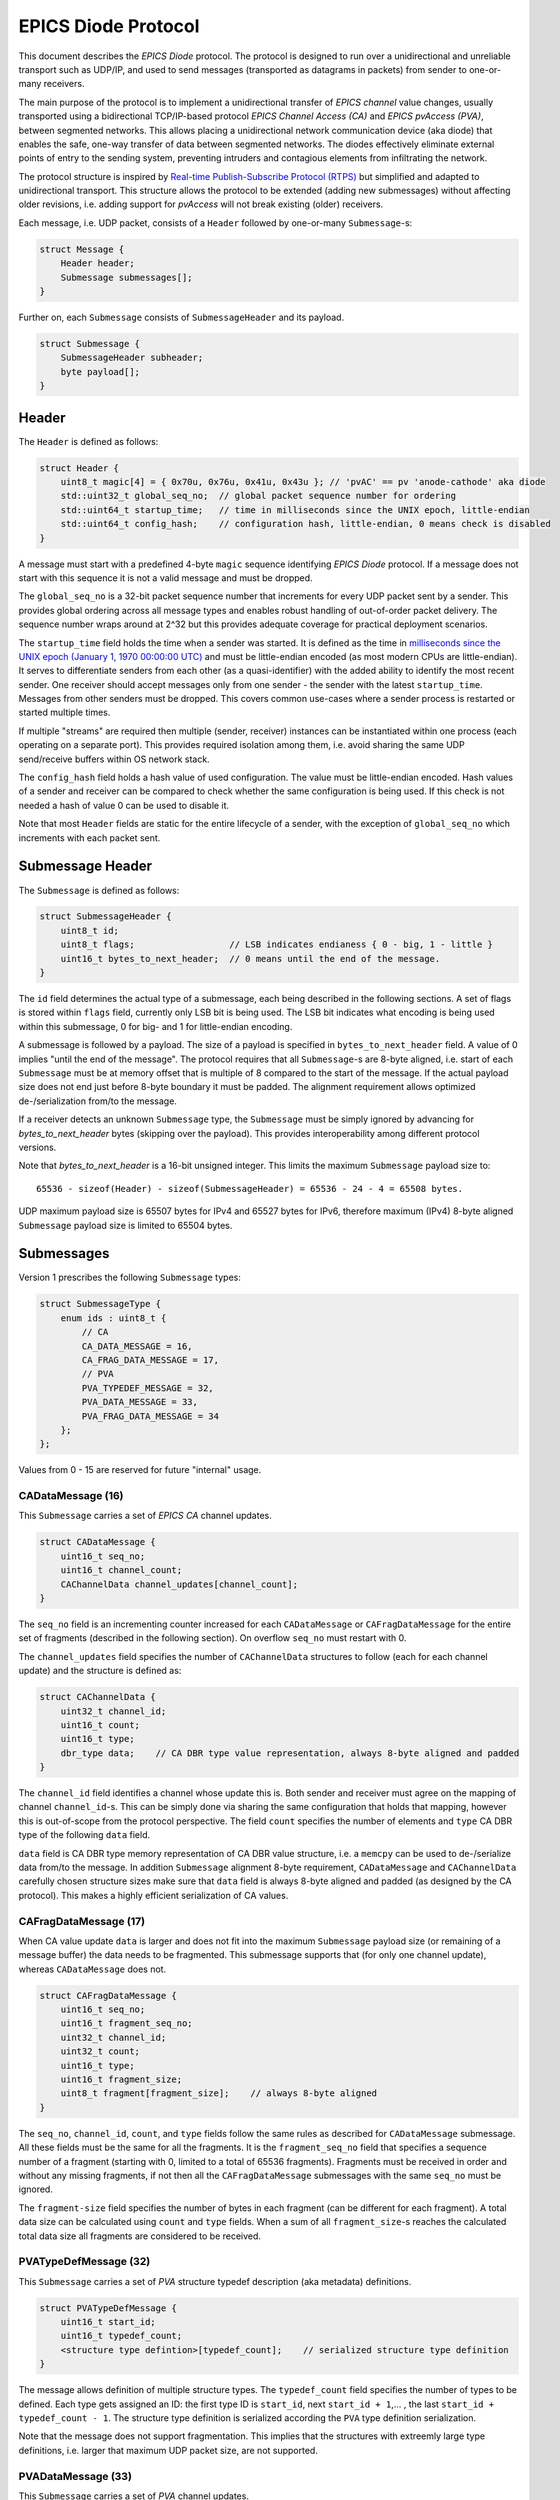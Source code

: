 EPICS Diode Protocol
====================

This document describes the `EPICS Diode` protocol. The protocol is designed to run over a unidirectional
and unreliable transport such as UDP/IP, and used to send messages (transported as datagrams in packets)
from sender to one-or-many receivers.

The main purpose of the protocol is to implement a unidirectional transfer of `EPICS channel` value changes,
usually transported using a bidirectional TCP/IP-based protocol `EPICS Channel Access (CA)` and `EPICS pvAccess (PVA)`, between segmented networks.
This allows placing a unidirectional network communication device (aka diode) that enables the safe, one-way transfer of data between segmented networks.
The diodes effectively eliminate external points of entry to the sending system, preventing intruders and contagious elements from infiltrating the network.

The protocol structure is inspired by `Real-time Publish-Subscribe Protocol (RTPS) <https://www.omg.org/spec/DDSI-RTPS>`_ but simplified and adapted to unidirectional transport.
This structure allows the protocol to be extended (adding new submessages) without affecting older revisions,
i.e. adding support for `pvAccess` will not break existing (older) receivers.

Each message, i.e. UDP packet, consists of a ``Header`` followed by one-or-many ``Submessage``-s:

.. code-block:: c++

    struct Message {
        Header header;
        Submessage submessages[];
    }

Further on, each ``Submessage`` consists of ``SubmessageHeader`` and its payload.

.. code-block:: c++

    struct Submessage {
        SubmessageHeader subheader;
        byte payload[];
    }

Header
------

The ``Header`` is defined as follows:

.. code-block:: c++

    struct Header {
        uint8_t magic[4] = { 0x70u, 0x76u, 0x41u, 0x43u }; // 'pvAC' == pv 'anode-cathode' aka diode
        std::uint32_t global_seq_no;  // global packet sequence number for ordering
        std::uint64_t startup_time;   // time in milliseconds since the UNIX epoch, little-endian
        std::uint64_t config_hash;    // configuration hash, little-endian, 0 means check is disabled
    }

A message must start with a predefined 4-byte ``magic`` sequence identifying `EPICS Diode` protocol.
If a message does not start with this sequence it is not a valid message and must be dropped.

The ``global_seq_no`` is a 32-bit packet sequence number that increments for every UDP packet sent by a sender.
This provides global ordering across all message types and enables robust handling of out-of-order packet delivery.
The sequence number wraps around at 2^32 but this provides adequate coverage for practical deployment scenarios.

The ``startup_time`` field holds the time when a sender was started.
It is defined as the time in `milliseconds since the UNIX epoch (January 1, 1970 00:00:00 UTC) <https://currentmillis.com/>`_ and
must be little-endian encoded (as most modern CPUs are little-endian).
It serves to differentiate senders from each other (as a quasi-identifier) with 
the added ability to identify the most recent sender. One receiver should accept messages only from
one sender - the sender with the latest ``startup_time``. Messages from other senders must be dropped.
This covers common use-cases where a sender process is restarted or started multiple times.

If multiple "streams" are required then multiple (sender, receiver) instances can be instantiated
within one process (each operating on a separate port). This provides required isolation among them,
i.e. avoid sharing the same UDP send/receive buffers within OS network stack.

The ``config_hash`` field holds a hash value of used configuration. The value must be little-endian encoded.
Hash values of a sender and receiver can be compared to check whether the same configuration is being used.
If this check is not needed a hash of value 0 can be used to disable it.

Note that most ``Header`` fields are static for the entire lifecycle of a sender, with the exception of ``global_seq_no`` which increments with each packet sent.


Submessage Header
-----------------

The ``Submessage`` is defined as follows:
 
.. code-block:: c++

    struct SubmessageHeader {
        uint8_t id;
        uint8_t flags;                  // LSB indicates endianess { 0 - big, 1 - little }
        uint16_t bytes_to_next_header;  // 0 means until the end of the message.
    }

The ``id`` field determines the actual type of a submessage, each being described in the following sections.
A set of flags is stored within ``flags`` field, currently only LSB bit is being used. The LSB bit indicates
what encoding is being used within this submessage, 0 for big- and 1 for little-endian encoding.

A submessage is followed by a payload. The size of a payload is specified in ``bytes_to_next_header`` field.
A value of 0 implies "until the end of the message". The protocol requires that all ``Submessage``-s are 8-byte aligned,
i.e. start of each ``Submessage`` must be at memory offset that is multiple of 8 compared to the start of the message.
If the actual payload size does not end just before 8-byte boundary it must be padded. The alignment requirement allows
optimized de-/serialization from/to the message.

If a receiver detects an unknown ``Submessage`` type, the ``Submessage`` must be simply ignored by
advancing for `bytes_to_next_header` bytes (skipping over the payload). This provides interoperability among
different protocol versions.

Note that `bytes_to_next_header` is a 16-bit unsigned integer. This limits the maximum ``Submessage`` payload size to::

    65536 - sizeof(Header) - sizeof(SubmessageHeader) = 65536 - 24 - 4 = 65508 bytes.

UDP maximum payload size is 65507 bytes for IPv4 and 65527 bytes for IPv6,
therefore maximum (IPv4) 8-byte aligned ``Submessage`` payload size is limited to 65504 bytes.

Submessages
-----------

Version 1 prescribes the following ``Submessage`` types:

.. code-block:: c++

    struct SubmessageType {
        enum ids : uint8_t {
            // CA
            CA_DATA_MESSAGE = 16,
            CA_FRAG_DATA_MESSAGE = 17,
            // PVA
            PVA_TYPEDEF_MESSAGE = 32,
            PVA_DATA_MESSAGE = 33,
            PVA_FRAG_DATA_MESSAGE = 34
        };
    };

Values from 0 - 15 are reserved for future "internal" usage.

CADataMessage (16)
~~~~~~~~~~~~~~~~~~

This ``Submessage`` carries a set of `EPICS CA` channel updates. 

.. code-block:: c++

    struct CADataMessage {
        uint16_t seq_no;
        uint16_t channel_count; 
        CAChannelData channel_updates[channel_count]; 
    }

The ``seq_no`` field is an incrementing counter increased for each ``CADataMessage`` or ``CAFragDataMessage`` for the entire set of fragments (described in the following section).
On overflow ``seq_no`` must restart with 0.

The ``channel_updates`` field specifies the number of ``CAChannelData`` structures to follow (each for each channel update) and the structure is defined as:

.. code-block:: c++

    struct CAChannelData {
        uint32_t channel_id;
        uint16_t count;
        uint16_t type;
        dbr_type data;    // CA DBR type value representation, always 8-byte aligned and padded
    }

The ``channel_id`` field identifies a channel whose update this is. Both sender and receiver must agree on the mapping of channel ``channel_id``-s.
This can be simply done via sharing the same configuration that holds that mapping, however this is out-of-scope from the protocol perspective.
The field ``count`` specifies the number of elements and ``type`` CA DBR type of the following ``data`` field.

``data`` field is CA DBR type memory representation of CA DBR value structure, i.e. a ``memcpy`` can be used to de-/serialize data from/to the message.
In addition ``Submessage`` alignment 8-byte requirement, ``CADataMessage`` and ``CAChannelData`` carefully chosen structure sizes make sure that
``data`` field is always 8-byte aligned and padded (as designed by the CA protocol). This makes a highly efficient serialization of CA values.

CAFragDataMessage (17)
~~~~~~~~~~~~~~~~~~~~~~

When CA value update ``data`` is larger and does not fit into the maximum ``Submessage`` payload size (or remaining of a message buffer)
the data needs to be fragmented. This submessage supports that (for only one channel update), whereas ``CADataMessage`` does not.

.. code-block:: c++

    struct CAFragDataMessage {
        uint16_t seq_no;
        uint16_t fragment_seq_no;  
        uint32_t channel_id;
        uint32_t count;
        uint16_t type;
        uint16_t fragment_size;    
        uint8_t fragment[fragment_size];    // always 8-byte aligned
    }

The ``seq_no``, ``channel_id``, ``count``, and ``type`` fields follow the same rules as described for ``CADataMessage`` submessage.
All these fields must be the same for all the fragments. It is the ``fragment_seq_no`` field that specifies a sequence number of 
a fragment (starting with 0, limited to a total of 65536 fragments). Fragments must be received in order and without any
missing fragments, if not then all the ``CAFragDataMessage`` submessages with the same ``seq_no`` must be ignored.

The ``fragment-size`` field specifies the number of bytes in each fragment (can be different for each fragment).
A total data size can be calculated using ``count`` and ``type`` fields. When a sum of all ``fragment_size``-s reaches
the calculated total data size all fragments are considered to be received.

PVATypeDefMessage (32)
~~~~~~~~~~~~~~~~~~~~~~~

This ``Submessage`` carries a set of `PVA` structure typedef description (aka metadata) definitions. 

.. code-block:: c++

    struct PVATypeDefMessage {
        uint16_t start_id;
        uint16_t typedef_count;
        <structure type defintion>[typedef_count];    // serialized structure type definition
    }

The message allows definition of multiple structure types. The ``typedef_count`` field specifies the number of types to be defined. 
Each type gets assigned an ID: the first type ID is ``start_id``, next ``start_id + 1``,... , the last ``start_id + typedef_count - 1``.
The structure type definition is serialized according the ``PVA`` type definition serialization.

Note that the message does not support fragmentation. This implies that the structures with extreemly large type definitions,
i.e. larger that maximum UDP packet size, are not supported.

PVADataMessage (33)
~~~~~~~~~~~~~~~~~~~~

This ``Submessage`` carries a set of `PVA` channel updates. 

.. code-block:: c++

    struct PVADataMessage {
        uint16_t seq_no;
        uint16_t channel_count; 
        PVAChannelData channel_updates[channel_count]; 
    }

The ``seq_no`` field is an incrementing counter increased for each ``PVADataMessage`` or ``PVAFragDataMessage`` for the entire set of fragments (described in the following section).
On overflow ``seq_no`` must restart with 0.

The ``channel_updates`` field specifies the number of ``PVAChannelData`` structures to follow (each for each channel update) and the structure is defined as:

.. code-block:: c++

    enum UpdateType : uint8_t  {
        Disconnected = 0,
        Partial = 1,
        Full = 2
    };

    struct PVAChannelData {
        uint32_t channel_id;
        uint16_t update_seq_no; 
        UpdateType update_type;        

        case (update_type) {
          switch Full: 
            uint16_t type_id;
            // NOTE: Full includes Partial update fields, hence no 'break' here
          switch Partial: 
            ::pvxs::BitMask bit_mask;
            ::pvxs::Value value;
            break;
          switch Disconnected:
            break;
        }
    }

The ``channel_id`` field identifies a channel whose update this is. Both sender and receiver must agree on the mapping of channel ``channel_id``-s.
This can be simply done via sharing the same configuration that holds that mapping, however this is out-of-scope from the protocol perspective.

The ``update_type`` determines the type of the update: ``Disconnected`` (disconnect notification), ``Partial`` (partial value update), and
``Full`` (full value update including structure type definition ID). If ``type_id`` is not known yet (defined using ``PVATypeDefMessage`` message),
the update must be ignored.

The ``update_seq_no`` field is an incrementing counter increased for each ``PVAChannelData`` for particual ``channel_id``. This allows
the detection of missed partial updates. When a partial update miss is detected, all the subsequent partial updates must be ignored
until a full value update is received. On overflow ``update_seq_no`` must restart with 0.

The ``type_id`` is an identification of a structure type definition (metadata) defined using  ``PVATypeDefMessage`` message. 
The ``bit_mask`` and ``value`` fields carry an actual value update, serialized according the ``PVA`` data serialization.


PVAFragDataMessage (34)
~~~~~~~~~~~~~~~~~~~~~~~~

When `PVA` value update ``data`` is larger and does not fit into the maximum ``Submessage`` payload size (or remaining of a message buffer)
the data needs to be fragmented. This submessage supports that (for only one channel update), whereas ``PVADataMessage`` does not.

.. code-block:: c++

    enum FragmentFlags : uint8_t  {
        LastFragment = 0x01,
        Unused1 = 0x02,
        Unused2 = 0x04,
        Unused3 = 0x08,
        Unused4 = 0x10,
        Unused5 = 0x20,
        Unused6 = 0x40,
        Unused7 = 0x80
    };

    struct PVAFragDataMessage {
        uint16_t seq_no;
        uint16_t fragment_seq_no;  
        uint32_t channel_id;
        uint16_t update_seq_no; 
        UpdateType update_type;        
        FragmentFlags flags;
        uint16_t fragment_size;    
        uint8_t fragment[fragment_size];    // payload
    }

The ``seq_no``, ``channel_id``, ``update_seq_no``, and ``update_type`` fields follow the same rules as described for ``PVADataMessage`` submessage.
All these fields must be the same for all the fragments. It is the ``fragment_seq_no`` field that specifies a sequence number of 
a fragment (starting with 0, limited to a total of 65536 fragments). Fragments must be received in order and without any
missing fragments, if not then all the ``PVAFragDataMessage`` submessages with the same ``seq_no`` must be ignored.

The ``fragment-size`` field specifies the number of bytes in each fragment (can be different for each fragment).
The ``flags`` field is a bitmask-encoded field, currently used only to indicate the last fragment. The message is 
intentionally designed not to provide the total size of all fragments in advance, preventing the sender from determining it.